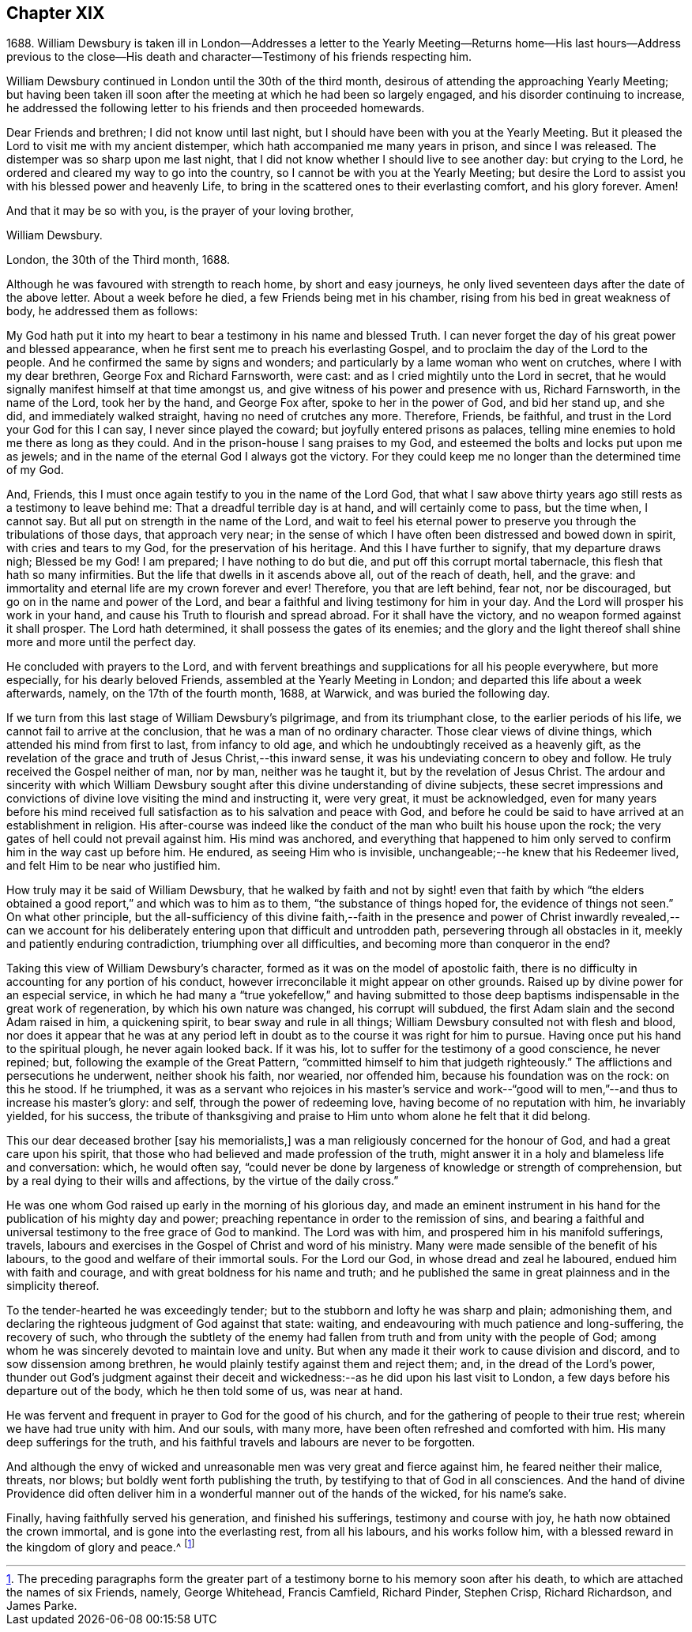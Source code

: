 == Chapter XIX

1688+++.+++ William Dewsbury is taken ill in London--Addresses a letter to the
Yearly Meeting--Returns home--His last hours--Address previous to the
close--His death and character--Testimony of his friends respecting him.

William Dewsbury continued in London until the 30th of the third month,
desirous of attending the approaching Yearly Meeting;
but having been taken ill soon after the meeting at which he had been so largely engaged,
and his disorder continuing to increase,
he addressed the following letter to his friends and then proceeded homewards.

Dear Friends and brethren; I did not know until last night,
but I should have been with you at the Yearly Meeting.
But it pleased the Lord to visit me with my ancient distemper,
which hath accompanied me many years in prison, and since I was released.
The distemper was so sharp upon me last night,
that I did not know whether I should live to see another day: but crying to the Lord,
he ordered and cleared my way to go into the country,
so I cannot be with you at the Yearly Meeting;
but desire the Lord to assist you with his blessed power and heavenly Life,
to bring in the scattered ones to their everlasting comfort, and his glory forever.
Amen!

And that it may be so with you, is the prayer of your loving brother,

William Dewsbury.

London, the 30th of the Third month, 1688.

Although he was favoured with strength to reach home, by short and easy journeys,
he only lived seventeen days after the date of the above letter.
About a week before he died, a few Friends being met in his chamber,
rising from his bed in great weakness of body, he addressed them as follows:

My God hath put it into my heart to bear a testimony in his name and blessed Truth.
I can never forget the day of his great power and blessed appearance,
when he first sent me to preach his everlasting Gospel,
and to proclaim the day of the Lord to the people.
And he confirmed the same by signs and wonders;
and particularly by a lame woman who went on crutches, where I with my dear brethren,
George Fox and Richard Farnsworth, were cast:
and as I cried mightily unto the Lord in secret,
that he would signally manifest himself at that time amongst us,
and give witness of his power and presence with us, Richard Farnsworth,
in the name of the Lord, took her by the hand, and George Fox after,
spoke to her in the power of God, and bid her stand up, and she did,
and immediately walked straight, having no need of crutches any more.
Therefore, Friends, be faithful, and trust in the Lord your God for this I can say,
I never since played the coward; but joyfully entered prisons as palaces,
telling mine enemies to hold me there as long as they could.
And in the prison-house I sang praises to my God,
and esteemed the bolts and locks put upon me as jewels;
and in the name of the eternal God I always got the victory.
For they could keep me no longer than the determined time of my God.

And, Friends, this I must once again testify to you in the name of the Lord God,
that what I saw above thirty years ago still rests as a testimony to leave behind me:
That a dreadful terrible day is at hand, and will certainly come to pass,
but the time when, I cannot say.
But all put on strength in the name of the Lord,
and wait to feel his eternal power to preserve you
through the tribulations of those days,
that approach very near;
in the sense of which I have often been distressed and bowed down in spirit,
with cries and tears to my God, for the preservation of his heritage.
And this I have further to signify, that my departure draws nigh; Blessed be my God!
I am prepared; I have nothing to do but die, and put off this corrupt mortal tabernacle,
this flesh that hath so many infirmities.
But the life that dwells in it ascends above all, out of the reach of death, hell,
and the grave: and immortality and eternal life are my crown forever and ever!
Therefore, you that are left behind, fear not, nor be discouraged,
but go on in the name and power of the Lord,
and bear a faithful and living testimony for him in your day.
And the Lord will prosper his work in your hand,
and cause his Truth to flourish and spread abroad.
For it shall have the victory, and no weapon formed against it shall prosper.
The Lord hath determined, it shall possess the gates of its enemies;
and the glory and the light thereof shall shine more and more until the perfect day.

He concluded with prayers to the Lord,
and with fervent breathings and supplications for all his people everywhere,
but more especially, for his dearly beloved Friends,
assembled at the Yearly Meeting in London;
and departed this life about a week afterwards, namely, on the 17th of the fourth month,
1688, at Warwick, and was buried the following day.

If we turn from this last stage of William Dewsbury`'s pilgrimage,
and from its triumphant close, to the earlier periods of his life,
we cannot fail to arrive at the conclusion, that he was a man of no ordinary character.
Those clear views of divine things, which attended his mind from first to last,
from infancy to old age, and which he undoubtingly received as a heavenly gift,
as the revelation of the grace and truth of Jesus Christ,--this inward sense,
it was his undeviating concern to obey and follow.
He truly received the Gospel neither of man, nor by man, neither was he taught it,
but by the revelation of Jesus Christ.
The ardour and sincerity with which William Dewsbury sought
after this divine understanding of divine subjects,
these secret impressions and convictions of divine
love visiting the mind and instructing it,
were very great, it must be acknowledged,
even for many years before his mind received full
satisfaction as to his salvation and peace with God,
and before he could be said to have arrived at an establishment in religion.
His after-course was indeed like the conduct of the
man who built his house upon the rock;
the very gates of hell could not prevail against him.
His mind was anchored,
and everything that happened to him only served
to confirm him in the way cast up before him.
He endured, as seeing Him who is invisible,
unchangeable;--he knew that his Redeemer lived,
and felt Him to be near who justified him.

How truly may it be said of William Dewsbury,
that he walked by faith and not by sight! even that faith by which "`the
elders obtained a good report,`" and which was to him as to them,
"`the substance of things hoped for, the evidence of things not seen.`"
On what other principle,
but the all-sufficiency of this divine faith,--faith in the presence
and power of Christ inwardly revealed,--can we account for his
deliberately entering upon that difficult and untrodden path,
persevering through all obstacles in it, meekly and patiently enduring contradiction,
triumphing over all difficulties, and becoming more than conqueror in the end?

Taking this view of William Dewsbury`'s character,
formed as it was on the model of apostolic faith,
there is no difficulty in accounting for any portion of his conduct,
however irreconcilable it might appear on other grounds.
Raised up by divine power for an especial service,
in which he had many a "`true yokefellow,`" and having submitted
to those deep baptisms indispensable in the great work of regeneration,
by which his own nature was changed, his corrupt will subdued,
the first Adam slain and the second Adam raised in him, a quickening spirit,
to bear sway and rule in all things; William Dewsbury consulted not with flesh and blood,
nor does it appear that he was at any period left in doubt
as to the course it was right for him to pursue.
Having once put his hand to the spiritual plough, he never again looked back.
If it was his, lot to suffer for the testimony of a good conscience, he never repined;
but, following the example of the Great Pattern,
"`committed himself to him that judgeth righteously.`"
The afflictions and persecutions he underwent, neither shook his faith, nor wearied,
nor offended him, because his foundation was on the rock: on this he stood.
If he triumphed,
it was as a servant who rejoices in his master`'s service and work--"`good
will to men,`"--and thus to increase his master`'s glory:
and self, through the power of redeeming love, having become of no reputation with him,
he invariably yielded, for his success,
the tribute of thanksgiving and praise to Him unto whom alone he felt that it did belong.

This our dear deceased brother +++[+++say his memorialists,]
was a man religiously concerned for the honour of God,
and had a great care upon his spirit,
that those who had believed and made profession of the truth,
might answer it in a holy and blameless life and conversation: which, he would often say,
"`could never be done by largeness of knowledge or strength of comprehension,
but by a real dying to their wills and affections, by the virtue of the daily cross.`"

He was one whom God raised up early in the morning of his glorious day,
and made an eminent instrument in his hand for the
publication of his mighty day and power;
preaching repentance in order to the remission of sins,
and bearing a faithful and universal testimony to the free grace of God to mankind.
The Lord was with him, and prospered him in his manifold sufferings, travels,
labours and exercises in the Gospel of Christ and word of his ministry.
Many were made sensible of the benefit of his labours,
to the good and welfare of their immortal souls.
For the Lord our God, in whose dread and zeal he laboured,
endued him with faith and courage, and with great boldness for his name and truth;
and he published the same in great plainness and in the simplicity thereof.

To the tender-hearted he was exceedingly tender;
but to the stubborn and lofty he was sharp and plain; admonishing them,
and declaring the righteous judgment of God against that state: waiting,
and endeavouring with much patience and long-suffering, the recovery of such,
who through the subtlety of the enemy had fallen
from truth and from unity with the people of God;
among whom he was sincerely devoted to maintain love and unity.
But when any made it their work to cause division and discord,
and to sow dissension among brethren,
he would plainly testify against them and reject them; and,
in the dread of the Lord`'s power,
thunder out God`'s judgment against their deceit and wickedness:--as
he did upon his last visit to London,
a few days before his departure out of the body, which he then told some of us,
was near at hand.

He was fervent and frequent in prayer to God for the good of his church,
and for the gathering of people to their true rest;
wherein we have had true unity with him.
And our souls, with many more, have been often refreshed and comforted with him.
His many deep sufferings for the truth,
and his faithful travels and labours are never to be forgotten.

And although the envy of wicked and unreasonable
men was very great and fierce against him,
he feared neither their malice, threats, nor blows;
but boldly went forth publishing the truth,
by testifying to that of God in all consciences.
And the hand of divine Providence did often deliver him
in a wonderful manner out of the hands of the wicked,
for his name`'s sake.

Finally, having faithfully served his generation, and finished his sufferings,
testimony and course with joy, he hath now obtained the crown immortal,
and is gone into the everlasting rest, from all his labours, and his works follow him,
with a blessed reward in the kingdom of glory and peace.^
footnote:[The preceding paragraphs form the greater part
of a testimony borne to his memory soon after his death,
to which are attached the names of six Friends, namely, George Whitehead,
Francis Camfield, Richard Pinder, Stephen Crisp, Richard Richardson, and James Parke.]
